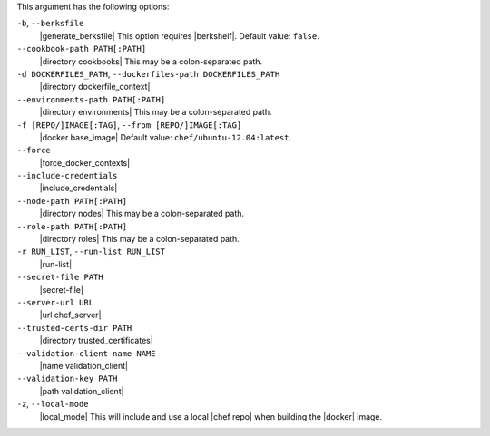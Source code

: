 .. The contents of this file are included in multiple topics.
.. This file describes a command or a sub-command for Knife.
.. This file should not be changed in a way that hinders its ability to appear in multiple documentation sets.


This argument has the following options:

``-b``, ``--berksfile``
   |generate_berksfile| This option requires |berkshelf|. Default value: ``false``.

``--cookbook-path PATH[:PATH]``
   |directory cookbooks| This may be a colon-separated path.

``-d DOCKERFILES_PATH``, ``--dockerfiles-path DOCKERFILES_PATH``
   |directory dockerfile_context|

``--environments-path PATH[:PATH]``
   |directory environments| This may be a colon-separated path.

``-f [REPO/]IMAGE[:TAG]``, ``--from [REPO/]IMAGE[:TAG]``
   |docker base_image| Default value: ``chef/ubuntu-12.04:latest``.

``--force``
   |force_docker_contexts|

``--include-credentials``
   |include_credentials|

``--node-path PATH[:PATH]``
   |directory nodes| This may be a colon-separated path.

``--role-path PATH[:PATH]``
   |directory roles| This may be a colon-separated path.

``-r RUN_LIST``, ``--run-list RUN_LIST``
   |run-list|

``--secret-file PATH``
   |secret-file|

``--server-url URL``
   |url chef_server|

``--trusted-certs-dir PATH``
   |directory trusted_certificates|

``--validation-client-name NAME``
   |name validation_client|

``--validation-key PATH``
   |path validation_client|

``-z``, ``--local-mode``
   |local_mode| This will include and use a local |chef repo| when building the |docker| image.

